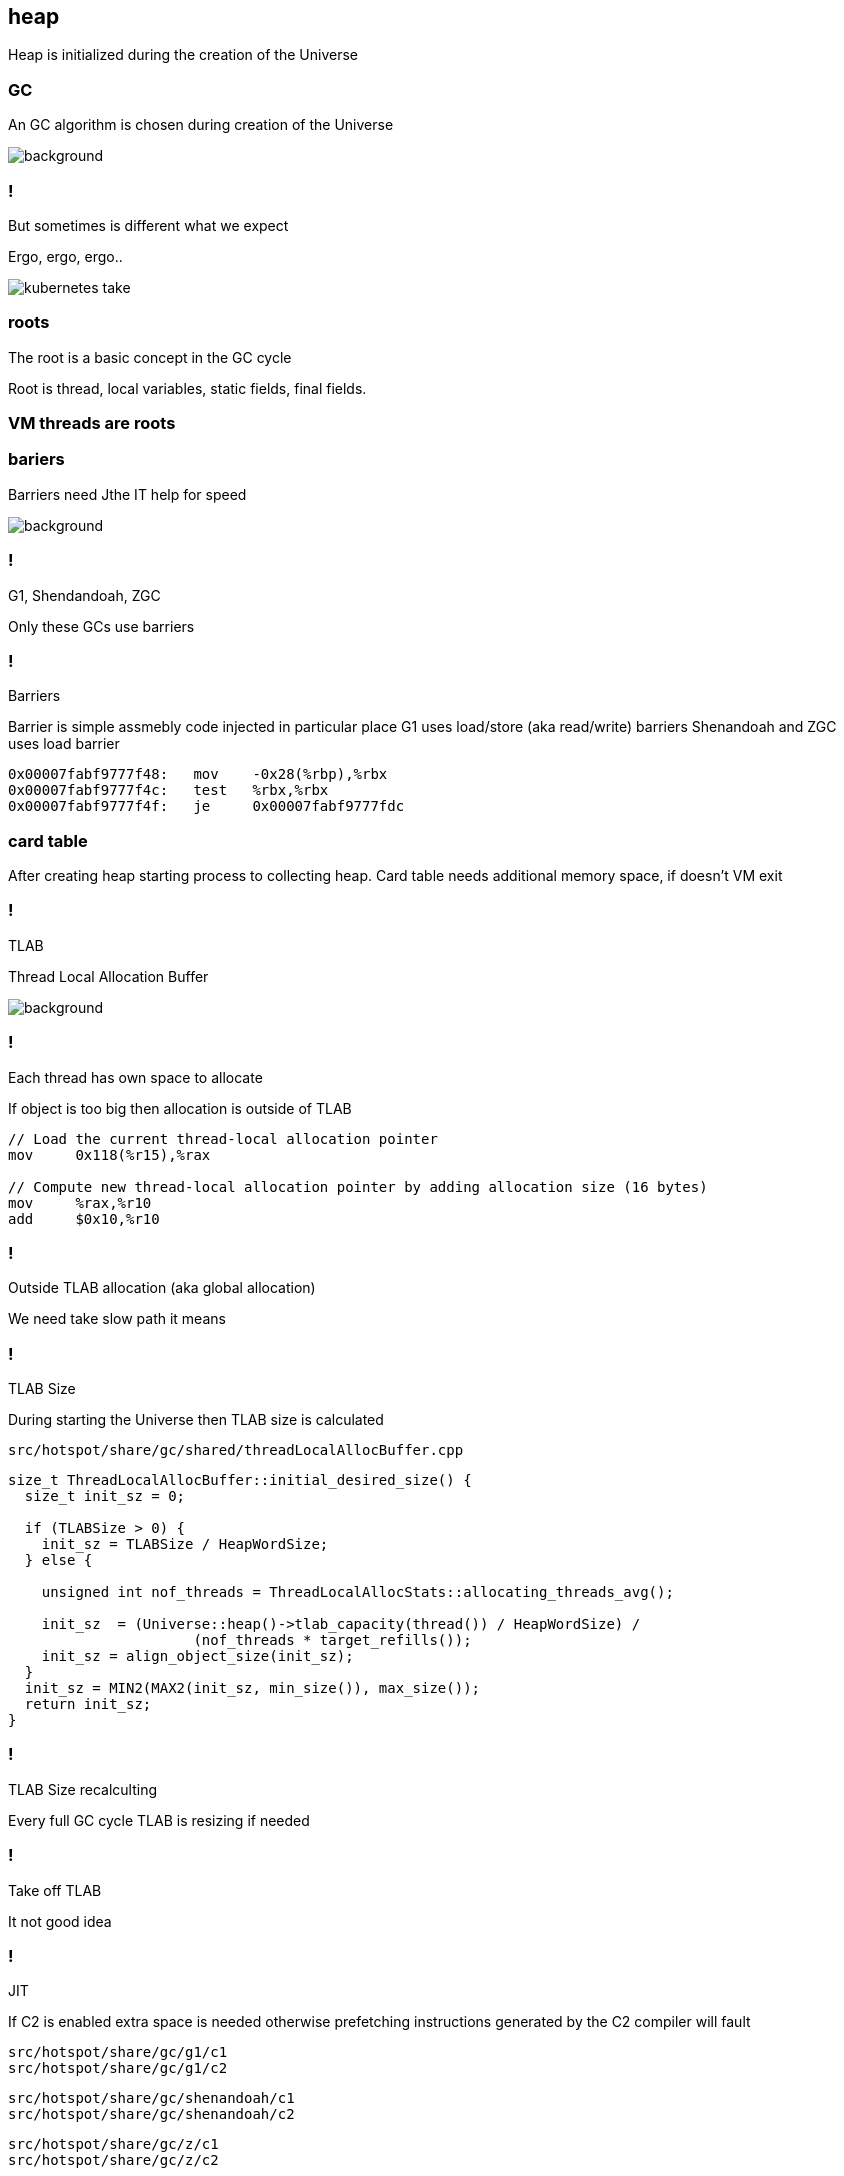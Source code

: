 == heap

Heap is initialized during the creation of the Universe

=== GC 

An GC algorithm is chosen during creation of the Universe

image::https://media0.giphy.com/media/xUPGctUP1Z50BNlEpa/giphy.gif[background]

=== ! 

But sometimes is different what we expect 

Ergo, ergo, ergo.. 

image::https://media.makeameme.org/created/kubernetes-take.jpg[]

// init globals 
// universe init
// initialize_global_behaviours
// GCLogPrecious::initialize();
// Initialize heap size

// GCConfig::arguments()->initialize_heap_sizes();
// Memory Aligment, new Ratio, Min/Max Heap Size
// Based on arguments JVM try to figure out what exactly arguments should be appled
// There is also assertion checking proper configuration like MaxHeapSize should be greater 
// Also that proprotion like newRatio etc.
// Also there is memory aligment 
// Parallel
// The card marking array and the offset arrays for old generations are
// committed in os pages as well. Make sure they are entirely full (to
// avoid partial page problems), e.g. if 512 bytes heap corresponds to 1
// byte entry and the os page size is 4096, the maximum heap size should
// be 512*4096 = 2MB aligned.

// Initalize heap 

// Universe::initialize_heap(); GCConfig::arguments()->create_heap(); _collectedHeap->initialize()


// It used Strategy Pattern as way to handle this case. 
// Basiclly created heap is simple object represents process to create the heap related to pariticular version
// Based on G1
// There is created sometimes mutex 
// Initialize reserved regions, then created card table, then created G1 barrier set ( STB, DIRTY CARD), hot card table cache, and space mapper 
// Based on ZGC
// Register soft reference policy, barrier set, driver, director. Driver contains all phases necessary to make GC cycle. ZDriver contains procedures to collecting heap. ZDirector has additional role, it supervisior also but calculate how many threads are created for GC algorithms, contains diffrents heuristics, read statistics and makes decisions based on these metrics. It works proactive 


 


=== roots

The root is a basic concept in the GC cycle

Root is thread, local variables, static fields, final fields. 

=== VM threads are roots

=== bariers

Barriers need Jthe IT help for speed

image::https://media2.giphy.com/media/wLJSjc5fzMJtS/giphy.gif[background]


=== !

G1, Shendandoah, ZGC 

Only these GCs use barriers 

=== !

Barriers

Barrier is simple assmebly code injected in particular place 
G1 uses load/store (aka read/write) barriers
Shenandoah and ZGC uses load barrier 

[source,assembly]
----

0x00007fabf9777f48:   mov    -0x28(%rbp),%rbx
0x00007fabf9777f4c:   test   %rbx,%rbx
0x00007fabf9777f4f:   je     0x00007fabf9777fdc
----

===  card table

After creating heap starting process to collecting heap. 
Card table needs additional memory space, if doesn't VM exit 

=== !

TLAB 

Thread Local Allocation Buffer 

image::https://media2.giphy.com/media/kf4SXNzSfiAiQ/giphy.gif[background]


=== !

Each thread has own space to allocate

If object is too big then allocation is outside of TLAB

-----
// Load the current thread-local allocation pointer
mov     0x118(%r15),%rax

// Compute new thread-local allocation pointer by adding allocation size (16 bytes)
mov     %rax,%r10
add     $0x10,%r10
-----

=== !

Outside TLAB allocation (aka global allocation)

We need take slow path it means 


//  Universe::initialize_tlab();

// There is calculate size of TLAB 
// When C2 is enabled more space is necessary in TLAB otherwise prefetching intructions generated by C2 compiler 
// will fault ( due to accessing memory outside of heap )

// Metaspace 

//  Metaspace::global_initialize();

// MetaspaceCounters::initialize_performance_counters();

// JVMFlagLimit::check_all_constraints 

// ClassLoaderData::init_null_class_loader_data();

// MetaspaceShared::initialize_shared_spaces();

// StringTable::create_table();

// StringTable::create_table();


// Arguments::is_dumping_archive()) {
// MetaspaceShared::prepare_for_dumping();

// Universe::initialize_verify_flags();
  
//ResolvedMethodTable::create_table();



=== !

TLAB Size

During starting the Universe then TLAB size is calculated 

`src/hotspot/share/gc/shared/threadLocalAllocBuffer.cpp`

[source,cpp]
-----
size_t ThreadLocalAllocBuffer::initial_desired_size() {
  size_t init_sz = 0;

  if (TLABSize > 0) {
    init_sz = TLABSize / HeapWordSize;
  } else {
 
    unsigned int nof_threads = ThreadLocalAllocStats::allocating_threads_avg();

    init_sz  = (Universe::heap()->tlab_capacity(thread()) / HeapWordSize) /
                      (nof_threads * target_refills());
    init_sz = align_object_size(init_sz);
  }
  init_sz = MIN2(MAX2(init_sz, min_size()), max_size());
  return init_sz;
}
-----

=== !

TLAB Size recalculting 

Every full GC cycle TLAB is resizing if needed 

// ThreadLocalAllocBuffer::startup_initialization

=== !

Take off TLAB 

It not good idea

=== !

JIT 

If C2 is enabled extra space is needed otherwise prefetching instructions generated by the C2
compiler will fault 


`src/hotspot/share/gc/g1/c1` +
`src/hotspot/share/gc/g1/c2` + 

`src/hotspot/share/gc/shenandoah/c1` + 
`src/hotspot/share/gc/shenandoah/c2` + 

`src/hotspot/share/gc/z/c1` + 
`src/hotspot/share/gc/z/c2` + 

=== !

Retrie TLAB

GC can retire TLAB space but only 
ZGC and Shenandoah retries space during concurrent stack processing 
